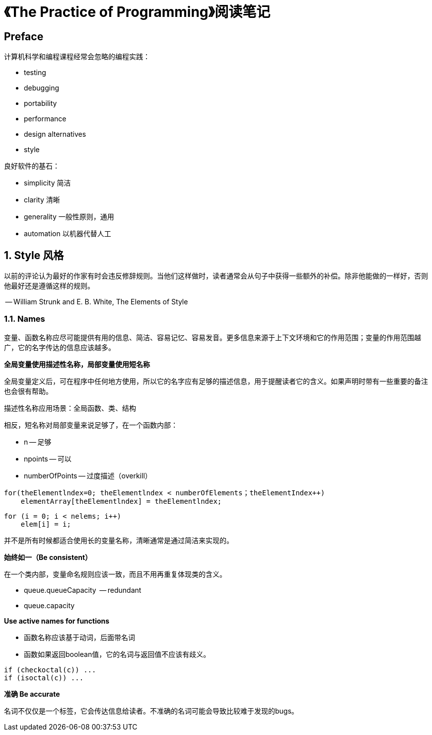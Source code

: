 = 《The Practice of Programming》阅读笔记

== Preface

计算机科学和编程课程经常会忽略的编程实践：

* testing
* debugging
* portability
* performance
* design alternatives
* style

良好软件的基石：

* simplicity 简洁
* clarity 清晰
* generality 一般性原则，通用
* automation 以机器代替人工

== 1. Style 风格

以前的评论认为最好的作家有时会违反修辞规则。当他们这样做时，读者通常会从句子中获得一些额外的补偿。除非他能做的一样好，否则他最好还是遵循这样的规则。

-- William Strunk and E. B. White, The Elements of Style

=== 1.1. Names

变量、函数名称应尽可能提供有用的信息、简洁、容易记忆、容易发音。更多信息来源于上下文环境和它的作用范围；变量的作用范围越广，它的名字传达的信息应该越多。

*全局变量使用描述性名称，局部变量使用短名称*

全局变量定义后，可在程序中任何地方使用，所以它的名字应有足够的描述信息，用于提醒读者它的含义。如果声明时带有一些重要的备注也会很有帮助。

描述性名称应用场景：全局函数、类、结构

相反，短名称对局部变量来说足够了，在一个函数内部：

* n -- 足够
* npoints -- 可以
* numberOfPoints -- 过度描述（overkill）

----
for(theElementlndex=0; theElementlndex < numberOfElements；theElementIndex++)
    elementArray[theElementlndex] = theElementlndex;
----

----
for (i = 0; i < nelems; i++)
    elem[i] = i;
----

并不是所有时候都适合使用长的变量名称，清晰通常是通过简洁来实现的。

*始终如一（Be consistent）*

在一个类内部，变量命名规则应该一致，而且不用再重复体现类的含义。

* queue.queueCapacity  -- redundant
* queue.capacity

*Use active names for functions*

* 函数名称应该基于动词，后面带名词
* 函数如果返回boolean值，它的名词与返回值不应该有歧义。

----
if (checkoctal(c)) ...
if (isoctal(c)) ...
----

*准确 Be accurate*

名词不仅仅是一个标签，它会传达信息给读者。不准确的名词可能会导致比较难于发现的bugs。